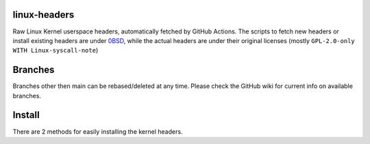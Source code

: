 linux-headers
=============
Raw Linux Kernel userspace headers, automatically fetched by GitHub Actions.
The scripts to fetch new headers or install existing headers are under
`0BSD <https://spdx.org/licenses/0BSD.html>`_, while the actual headers are
under their original licenses (mostly ``GPL-2.0-only WITH Linux-syscall-note``)

Branches
========
Branches other then main can be rebased/deleted at any time. Please check the
GitHub wiki for current info on available branches.

Install
=======
There are 2 methods for easily installing the kernel headers.

